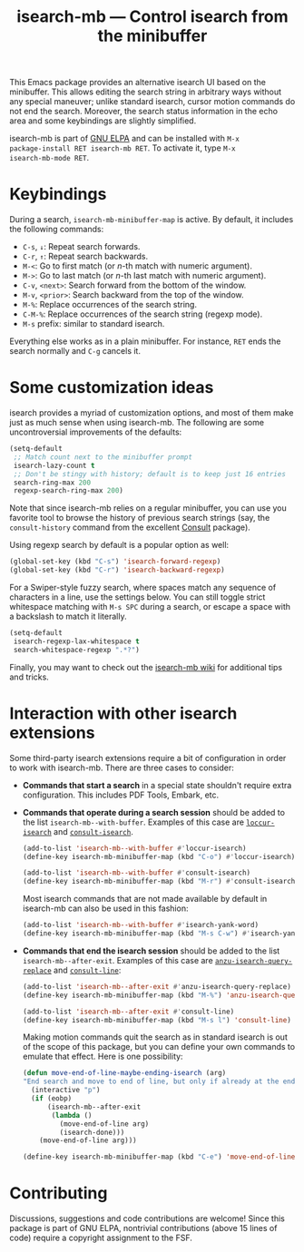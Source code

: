 #+title: isearch-mb --- Control isearch from the minibuffer

#+html: <a href="http://elpa.gnu.org/packages/isearch-mb.html"><img alt="GNU ELPA" src="https://elpa.gnu.org/packages/isearch-mb.svg"/></a>

This Emacs package provides an alternative isearch UI based on the
minibuffer. This allows editing the search string in arbitrary ways
without any special maneuver; unlike standard isearch, cursor motion
commands do not end the search. Moreover, the search status
information in the echo area and some keybindings are slightly
simplified.

isearch-mb is part of [[https://elpa.gnu.org/packages/isearch-mb.html][GNU ELPA]] and can be installed with =M-x
package-install RET isearch-mb RET=. To activate it, type =M-x
isearch-mb-mode RET=.

* Keybindings

During a search, =isearch-mb-minibuffer-map= is active. By default, it
includes the following commands:

- =C-s=, =↓=: Repeat search forwards.
- =C-r=, =↑=: Repeat search backwards.
- =M-<=: Go to first match (or /n/-th match with numeric argument).
- =M->=: Go to last match (or /n/-th last match with numeric argument).
- =C-v=, =<next>=: Search forward from the bottom of the window.
- =M-v=, =<prior>=: Search backward from the top of the window.
- =M-%=: Replace occurrences of the search string.
- =C-M-%=: Replace occurrences of the search string (regexp mode).
- =M-s= prefix: similar to standard isearch.

Everything else works as in a plain minibuffer. For instance, =RET=
ends the search normally and =C-g= cancels it.

* Some customization ideas

isearch provides a myriad of customization options, and most of them
make just as much sense when using isearch-mb. The following are some
uncontroversial improvements of the defaults:

#+begin_src emacs-lisp
  (setq-default
   ;; Match count next to the minibuffer prompt
   isearch-lazy-count t
   ;; Don't be stingy with history; default is to keep just 16 entries
   search-ring-max 200
   regexp-search-ring-max 200)
#+end_src

Note that since isearch-mb relies on a regular minibuffer, you can use
you favorite tool to browse the history of previous search strings
(say, the =consult-history= command from the excellent [[https://github.com/minad/consult][Consult]]
package).

Using regexp search by default is a popular option as well:

#+begin_src emacs-lisp
  (global-set-key (kbd "C-s") 'isearch-forward-regexp)
  (global-set-key (kbd "C-r") 'isearch-backward-regexp)
#+end_src

For a Swiper-style fuzzy search, where spaces match any sequence of
characters in a line, use the settings below.  You can still toggle
strict whitespace matching with =M-s SPC= during a search, or escape a
space with a backslash to match it literally.

#+begin_src emacs-lisp
  (setq-default
   isearch-regexp-lax-whitespace t
   search-whitespace-regexp ".*?")
#+end_src

Finally, you may want to check out the [[https://github.com/astoff/isearch-mb/wiki][isearch-mb wiki]] for additional
tips and tricks.

* Interaction with other isearch extensions

Some third-party isearch extensions require a bit of configuration in
order to work with isearch-mb. There are three cases to consider:

- *Commands that start a search* in a special state shouldn't require
  extra configuration. This includes PDF Tools, Embark, etc.

- *Commands that operate during a search session* should be added to
  the list =isearch-mb--with-buffer=. Examples of this case are
  [[https://github.com/fourier/loccur#isearch-integration][=loccur-isearch=]] and [[https://github.com/minad/consult][=consult-isearch=]].

  #+begin_src emacs-lisp
    (add-to-list 'isearch-mb--with-buffer #'loccur-isearch)
    (define-key isearch-mb-minibuffer-map (kbd "C-o") #'loccur-isearch)

    (add-to-list 'isearch-mb--with-buffer #'consult-isearch)
    (define-key isearch-mb-minibuffer-map (kbd "M-r") #'consult-isearch)
  #+end_src

  Most isearch commands that are not made available by default in
  isearch-mb can also be used in this fashion:

  #+begin_src emacs-lisp
    (add-to-list 'isearch-mb--with-buffer #'isearch-yank-word)
    (define-key isearch-mb-minibuffer-map (kbd "M-s C-w") #'isearch-yank-word)
  #+end_src

- *Commands that end the isearch session* should be added to the list
  =isearch-mb--after-exit=. Examples of this case are
  [[https://github.com/emacsorphanage/anzu][=anzu-isearch-query-replace=]] and [[https://github.com/minad/consult][=consult-line=]]:

  #+begin_src emacs-lisp
    (add-to-list 'isearch-mb--after-exit #'anzu-isearch-query-replace)
    (define-key isearch-mb-minibuffer-map (kbd "M-%") 'anzu-isearch-query-replace)

    (add-to-list 'isearch-mb--after-exit #'consult-line)
    (define-key isearch-mb-minibuffer-map (kbd "M-s l") 'consult-line)
  #+end_src

  Making motion commands quit the search as in standard isearch is out
  of the scope of this package, but you can define your own commands
  to emulate that effect. Here is one possibility:

  #+begin_src emacs-lisp
    (defun move-end-of-line-maybe-ending-isearch (arg)
    "End search and move to end of line, but only if already at the end of the minibuffer."
      (interactive "p")
      (if (eobp)
          (isearch-mb--after-exit
           (lambda ()
             (move-end-of-line arg)
             (isearch-done)))
        (move-end-of-line arg)))

    (define-key isearch-mb-minibuffer-map (kbd "C-e") 'move-end-of-line-maybe-ending-isearch)
  #+end_src

* Contributing

Discussions, suggestions and code contributions are welcome! Since
this package is part of GNU ELPA, nontrivial contributions (above 15
lines of code) require a copyright assignment to the FSF.
